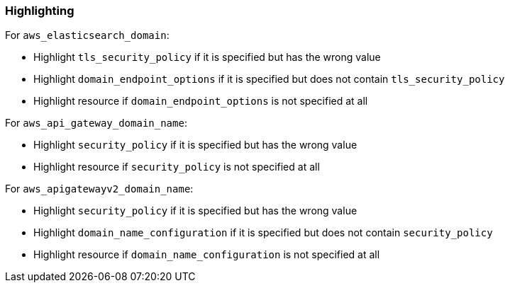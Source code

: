 === Highlighting

For `aws_elasticsearch_domain`:

* Highlight `tls_security_policy` if it is specified but has the wrong value
* Highlight `domain_endpoint_options` if it is specified but does not contain `tls_security_policy`
* Highlight resource if `domain_endpoint_options` is not specified at all

For `aws_api_gateway_domain_name`:

* Highlight `security_policy` if it is specified but has the wrong value
* Highlight resource if `security_policy` is not specified at all

For `aws_apigatewayv2_domain_name`:

* Highlight `security_policy` if it is specified but has the wrong value
* Highlight `domain_name_configuration` if it is specified but does not contain `security_policy`
* Highlight resource if `domain_name_configuration` is not specified at all
